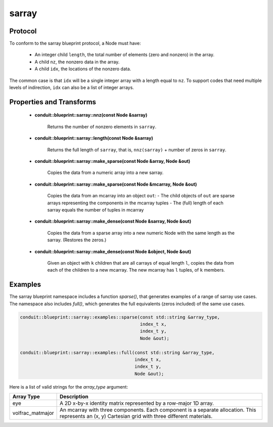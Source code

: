 .. ############################################################################
.. # Copyright (c) 2014-2019, Lawrence Livermore National Security, LLC.
.. # 
.. # Produced at the Lawrence Livermore National Laboratory
.. # 
.. # LLNL-CODE-666778
.. # 
.. # All rights reserved.
.. # 
.. # This file is part of Conduit. 
.. # 
.. # For details, see: http://software.llnl.gov/conduit/.
.. # 
.. # Please also read conduit/LICENSE
.. # 
.. # Redistribution and use in source and binary forms, with or without 
.. # modification, are permitted provided that the following conditions are met:
.. # 
.. # * Redistributions of source code must retain the above copyright notice, 
.. #   this list of conditions and the disclaimer below.
.. # 
.. # * Redistributions in binary form must reproduce the above copyright notice,
.. #   this list of conditions and the disclaimer (as noted below) in the
.. #   documentation and/or other materials provided with the distribution.
.. # 
.. # * Neither the name of the LLNS/LLNL nor the names of its contributors may
.. #   be used to endorse or promote products derived from this software without
.. #   specific prior written permission.
.. # 
.. # THIS SOFTWARE IS PROVIDED BY THE COPYRIGHT HOLDERS AND CONTRIBUTORS "AS IS"
.. # AND ANY EXPRESS OR IMPLIED WARRANTIES, INCLUDING, BUT NOT LIMITED TO, THE
.. # IMPLIED WARRANTIES OF MERCHANTABILITY AND FITNESS FOR A PARTICULAR PURPOSE
.. # ARE DISCLAIMED. IN NO EVENT SHALL LAWRENCE LIVERMORE NATIONAL SECURITY,
.. # LLC, THE U.S. DEPARTMENT OF ENERGY OR CONTRIBUTORS BE LIABLE FOR ANY
.. # DIRECT, INDIRECT, INCIDENTAL, SPECIAL, EXEMPLARY, OR CONSEQUENTIAL 
.. # DAMAGES  (INCLUDING, BUT NOT LIMITED TO, PROCUREMENT OF SUBSTITUTE GOODS
.. # OR SERVICES; LOSS OF USE, DATA, OR PROFITS; OR BUSINESS INTERRUPTION)
.. # HOWEVER CAUSED AND ON ANY THEORY OF LIABILITY, WHETHER IN CONTRACT, 
.. # STRICT LIABILITY, OR TORT (INCLUDING NEGLIGENCE OR OTHERWISE) ARISING
.. # IN ANY WAY OUT OF THE USE OF THIS SOFTWARE, EVEN IF ADVISED OF THE 
.. # POSSIBILITY OF SUCH DAMAGE.
.. # 
.. ############################################################################

===================
sarray
===================

Protocol
~~~~~~~~~~~~~~~~~~~~~~~~~~~~

To conform to the sarray blueprint protocol, a Node must have:

 * An integer child ``length``, the total number of elements (zero and nonzero) in the array.
 * A child ``nz``, the nonzero data in the array.
 * A child ``idx``, the locations of the nonzero data.

The common case is that ``idx`` will be a single integer array with a length equal to ``nz``.  To support codes that need multiple levels of indirection, ``idx`` can also be a list of integer arrays.


Properties and Transforms
~~~~~~~~~~~~~~~~~~~~~~~~~~~~

 * **conduit::blueprint::sarray::nnz(const Node &sarray)**

     Returns the number of nonzero elements in ``sarray``.

 * **conduit::blueprint::sarray::length(const Node &sarray)**

     Returns the full length of ``sarray``, that is, ``nnz(sarray)`` + number of zeros in ``sarray``.

 * **conduit::blueprint::sarray::make_sparse(const Node &array, Node &out)**

     Copies the data from a numeric array into a new sarray.

 * **conduit::blueprint::sarray::make_sparse(const Node &mcarray, Node &out)**

     Copies the data from an mcarray into an object ``out``:
     - The child objects of ``out`` are sparse arrays representing the components in the mcarray tuples
     - The (full) length of each sarray equals the number of tuples in mcarray

 * **conduit::blueprint::sarray::make_dense(const Node &sarray, Node &out)**

     Copies the data from a sparse array into a new numeric Node with the same length as the sarray.  (Restores the zeros.)

 * **conduit::blueprint::sarray::make_dense(const Node &object, Node &out)**

     Given an object with ``k`` children that are all carrays of equal length ``l``, copies the data from each of the children to a new mcarray.  The new mcarray has ``l`` tuples, of ``k`` members.

Examples
~~~~~~~~~~~~~~~~~~~~~

The sarray blueprint namespace includes a function *sparse()*, that generates examples of a range of sarray use cases.  The namespace also includes *full()*, which generates the full equivalents (zeros included) of the same use cases.

.. code:: cpp

    conduit::blueprint::sarray::examples::sparse(const std::string &array_type,
                                                 index_t x,
                                                 index_t y,
                                                 Node &out);

    conduit::blueprint::sarray::examples::full(const std::string &array_type,
                                               index_t x,
                                               index_t y,
                                               Node &out);

Here is a list of valid strings for the *array_type* argument:

+-------------------+----------------------------------------------------------+
| **Array Type**    | **Description**                                          |
+-------------------+----------------------------------------------------------+
| eye               | A 2D x-by-x identity matrix represented by a row-major   |
|                   | 1D array.                                                |
+-------------------+----------------------------------------------------------+
| volfrac_matmajor  | An mcarray with three components.  Each component is a   |
|                   | separate allocation.  This represents an (x, y)          |
|                   | Cartesian grid with three different materials.           |
+-------------------+----------------------------------------------------------+
